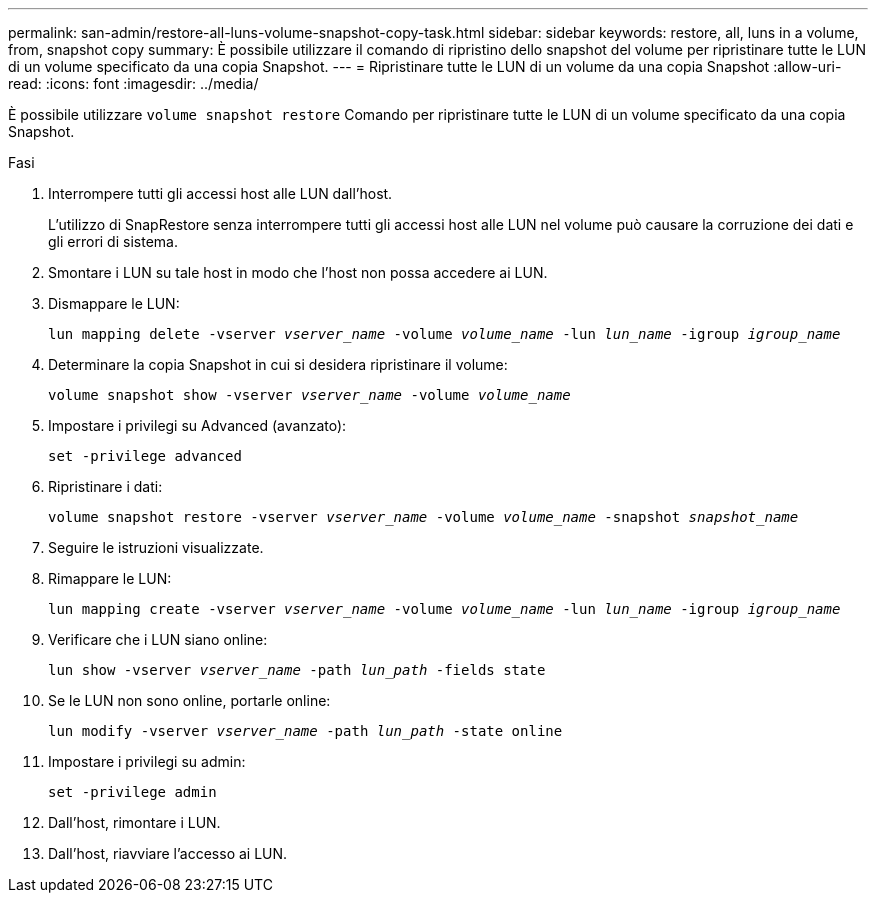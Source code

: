 ---
permalink: san-admin/restore-all-luns-volume-snapshot-copy-task.html 
sidebar: sidebar 
keywords: restore, all, luns in a volume, from, snapshot copy 
summary: È possibile utilizzare il comando di ripristino dello snapshot del volume per ripristinare tutte le LUN di un volume specificato da una copia Snapshot. 
---
= Ripristinare tutte le LUN di un volume da una copia Snapshot
:allow-uri-read: 
:icons: font
:imagesdir: ../media/


[role="lead"]
È possibile utilizzare `volume snapshot restore` Comando per ripristinare tutte le LUN di un volume specificato da una copia Snapshot.

.Fasi
. Interrompere tutti gli accessi host alle LUN dall'host.
+
L'utilizzo di SnapRestore senza interrompere tutti gli accessi host alle LUN nel volume può causare la corruzione dei dati e gli errori di sistema.

. Smontare i LUN su tale host in modo che l'host non possa accedere ai LUN.
. Dismappare le LUN:
+
`lun mapping delete -vserver _vserver_name_ -volume _volume_name_ -lun _lun_name_ -igroup _igroup_name_`

. Determinare la copia Snapshot in cui si desidera ripristinare il volume:
+
`volume snapshot show -vserver _vserver_name_ -volume _volume_name_`

. Impostare i privilegi su Advanced (avanzato):
+
`set -privilege advanced`

. Ripristinare i dati:
+
`volume snapshot restore -vserver _vserver_name_ -volume _volume_name_ -snapshot _snapshot_name_`

. Seguire le istruzioni visualizzate.
. Rimappare le LUN:
+
`lun mapping create -vserver _vserver_name_ -volume _volume_name_ -lun _lun_name_ -igroup _igroup_name_`

. Verificare che i LUN siano online:
+
`lun show -vserver _vserver_name_ -path _lun_path_ -fields state`

. Se le LUN non sono online, portarle online:
+
`lun modify -vserver _vserver_name_ -path _lun_path_ -state online`

. Impostare i privilegi su admin:
+
`set -privilege admin`

. Dall'host, rimontare i LUN.
. Dall'host, riavviare l'accesso ai LUN.

